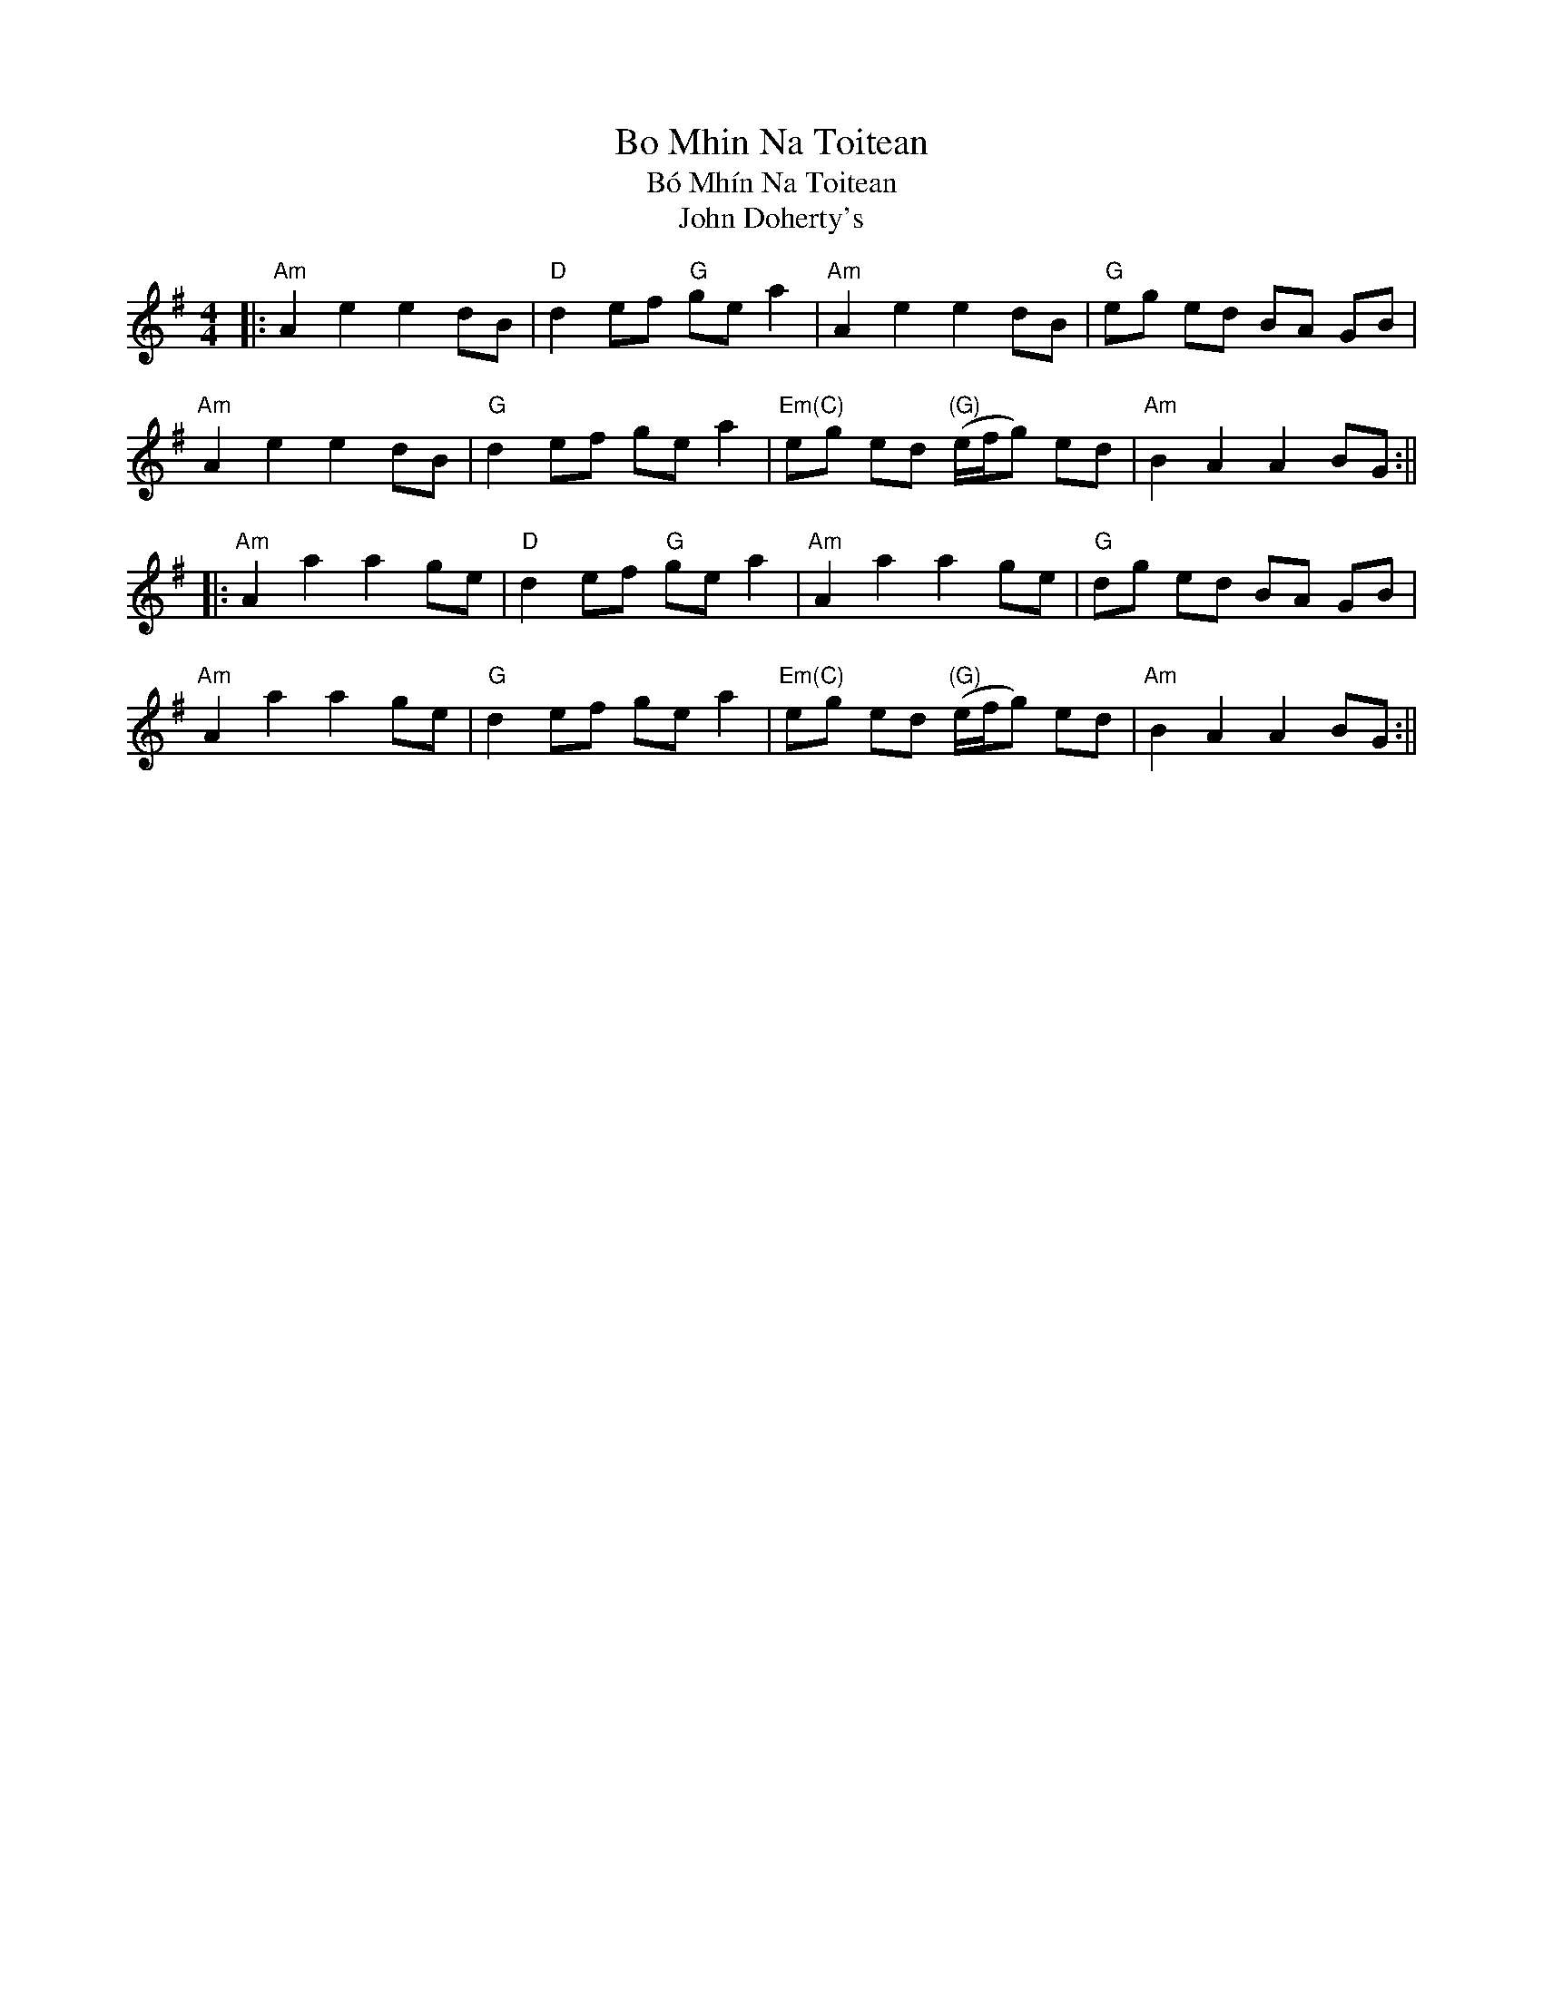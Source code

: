 X:221
T:Bo Mhin Na Toitean
T:Bó Mhín Na Toitean
T:John Doherty's
F:http://blackrosetheband.googlepages.com/ABCTUNES.ABC May 2009
M:4/4
L:1/8
R:strathspey
K:Ador
|:"Am"A2 e2 e2 d-B|"D"d2 ef "G"ge a2|"Am"A2 e2 e2 d-B|"G"eg ed BA GB|
"Am"A2 e2 e2 d-B|"G"d2 ef ge a2|"Em(C)"eg ed "(G)"(e/f/g) e-d|"Am"B2 A2 A2 B-G:||
|:"Am"A2 a2 a2 g-e|"D"d2 ef "G"ge a2|"Am"A2 a2 a2 g-e|"G"dg ed BA GB|
"Am"A2 a2 a2 g-e|"G"d2 ef ge a2|"Em(C)"eg ed "(G)"(e/f/g) e-d|"Am"B2 A2 A2 B-G:||
